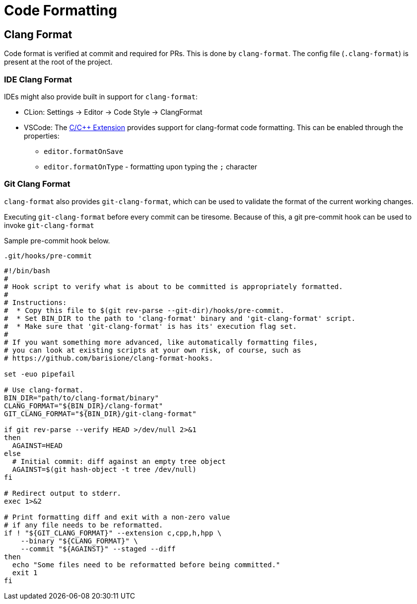 = Code Formatting

== Clang Format
Code format is verified at commit and required for PRs.
This is done by `clang-format`.
The config file (`.clang-format`) is present at the root of the project.

=== IDE Clang Format
IDEs might also provide built in support for `clang-format`:

* CLion: Settings -> Editor -> Code Style -> ClangFormat
* VSCode: The https://marketplace.visualstudio.com/items?itemName=ms-vscode.cpptools[C/C++ Extension] provides support for clang-format code formatting. This can be enabled through the properties:
** `editor.formatOnSave`
** `editor.formatOnType` - formatting upon typing the `;` character

=== Git Clang Format
`clang-format` also provides `git-clang-format`, which can be used to validate the format of the current working changes.

Executing `git-clang-format` before every commit can be tiresome.
Because of this, a git pre-commit hook can be used to invoke `git-clang-format`

Sample pre-commit hook below.

.`.git/hooks/pre-commit`
[source]
----
#!/bin/bash
#
# Hook script to verify what is about to be committed is appropriately formatted.
#
# Instructions:
#  * Copy this file to $(git rev-parse --git-dir)/hooks/pre-commit.
#  * Set BIN_DIR to the path to 'clang-format' binary and 'git-clang-format' script.
#  * Make sure that 'git-clang-format' is has its' execution flag set.
#
# If you want something more advanced, like automatically formatting files,
# you can look at existing scripts at your own risk, of course, such as
# https://github.com/barisione/clang-format-hooks.

set -euo pipefail

# Use clang-format.
BIN_DIR="path/to/clang-format/binary"
CLANG_FORMAT="${BIN_DIR}/clang-format"
GIT_CLANG_FORMAT="${BIN_DIR}/git-clang-format"

if git rev-parse --verify HEAD >/dev/null 2>&1
then
  AGAINST=HEAD
else
  # Initial commit: diff against an empty tree object
  AGAINST=$(git hash-object -t tree /dev/null)
fi

# Redirect output to stderr.
exec 1>&2

# Print formatting diff and exit with a non-zero value
# if any file needs to be reformatted.
if ! "${GIT_CLANG_FORMAT}" --extension c,cpp,h,hpp \
    --binary "${CLANG_FORMAT}" \
    --commit "${AGAINST}" --staged --diff
then
  echo "Some files need to be reformatted before being committed."
  exit 1
fi

----

